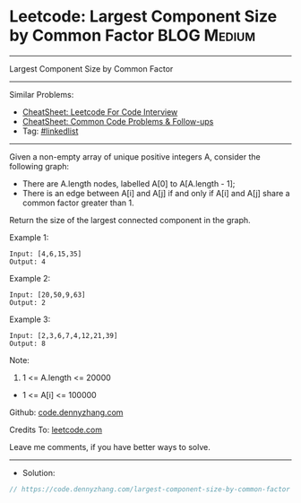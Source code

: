 * Leetcode: Largest Component Size by Common Factor             :BLOG:Medium:
#+STARTUP: showeverything
#+OPTIONS: toc:nil \n:t ^:nil creator:nil d:nil
:PROPERTIES:
:type:     linkedlist
:END:
---------------------------------------------------------------------
Largest Component Size by Common Factor
---------------------------------------------------------------------
#+BEGIN_HTML
<a href="https://github.com/dennyzhang/code.dennyzhang.com/tree/master/problems/largest-component-size-by-common-factor"><img align="right" width="200" height="183" src="https://www.dennyzhang.com/wp-content/uploads/denny/watermark/github.png" /></a>
#+END_HTML
Similar Problems:
- [[https://cheatsheet.dennyzhang.com/cheatsheet-leetcode-A4][CheatSheet: Leetcode For Code Interview]]
- [[https://cheatsheet.dennyzhang.com/cheatsheet-followup-A4][CheatSheet: Common Code Problems & Follow-ups]]
- Tag: [[https://code.dennyzhang.com/review-linkedlist][#linkedlist]]
---------------------------------------------------------------------
Given a non-empty array of unique positive integers A, consider the following graph:

- There are A.length nodes, labelled A[0] to A[A.length - 1];
- There is an edge between A[i] and A[j] if and only if A[i] and A[j] share a common factor greater than 1.

Return the size of the largest connected component in the graph.

Example 1:
#+BEGIN_EXAMPLE
Input: [4,6,15,35]
Output: 4
#+END_EXAMPLE
[[image-blog:Largest Component Size by Common Factor][https://raw.githubusercontent.com/dennyzhang/code.dennyzhang.com/master/problems/largest-component-size-by-common-factor/1.png]]

Example 2:
#+BEGIN_EXAMPLE
Input: [20,50,9,63]
Output: 2
#+END_EXAMPLE
[[image-blog:Largest Component Size by Common Factor][https://raw.githubusercontent.com/dennyzhang/code.dennyzhang.com/master/problems/largest-component-size-by-common-factor/2.png]]

Example 3:
#+BEGIN_EXAMPLE
Input: [2,3,6,7,4,12,21,39]
Output: 8
#+END_EXAMPLE
[[image-blog:Largest Component Size by Common Factor][https://raw.githubusercontent.com/dennyzhang/code.dennyzhang.com/master/problems/largest-component-size-by-common-factor/3.png]]

Note:

1. 1 <= A.length <= 20000
- 1 <= A[i] <= 100000

Github: [[https://github.com/dennyzhang/code.dennyzhang.com/tree/master/problems/largest-component-size-by-common-factor][code.dennyzhang.com]]

Credits To: [[https://leetcode.com/problems/largest-component-size-by-common-factor/description/][leetcode.com]]

Leave me comments, if you have better ways to solve.
---------------------------------------------------------------------
- Solution:

#+BEGIN_SRC go
// https://code.dennyzhang.com/largest-component-size-by-common-factor

#+END_SRC

#+BEGIN_HTML
<div style="overflow: hidden;">
<div style="float: left; padding: 5px"> <a href="https://www.linkedin.com/in/dennyzhang001"><img src="https://www.dennyzhang.com/wp-content/uploads/sns/linkedin.png" alt="linkedin" /></a></div>
<div style="float: left; padding: 5px"><a href="https://github.com/dennyzhang"><img src="https://www.dennyzhang.com/wp-content/uploads/sns/github.png" alt="github" /></a></div>
<div style="float: left; padding: 5px"><a href="https://www.dennyzhang.com/slack" target="_blank" rel="nofollow"><img src="https://www.dennyzhang.com/wp-content/uploads/sns/slack.png" alt="slack"/></a></div>
</div>
#+END_HTML
